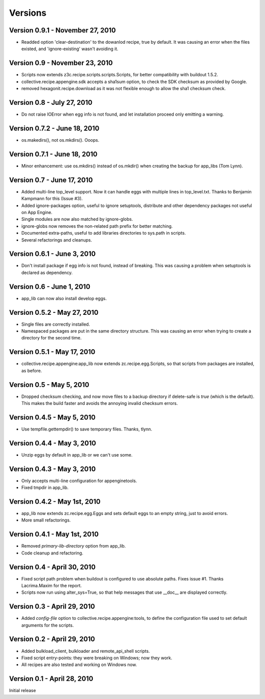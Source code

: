 Versions
========
Version 0.9.1 - November 27, 2010
---------------------------------
- Readded option 'clear-destination' to the dowanlod recipe, true by default.
  It was causing an error when the files existed, and 'ignore-existing' wasn't
  avoiding it.


Version 0.9 - November 23, 2010
-------------------------------
- Scripts now extends z3c.recipe.scripts.scripts.Scripts, for better
  compatibility with buildout 1.5.2.
- collective.recipe.appengine.sdk accepts a sha1sum option, to check the SDK checksum as
  provided by Google.
- removed hexagonit.recipe.download as it was not flexible enough to allow
  the sha1 checksum check.


Version 0.8 - July 27, 2010
---------------------------
- Do not raise IOError when egg info is not found, and let installation
  proceed only emitting a warning.


Version 0.7.2 - June 18, 2010
-----------------------------
- os.makedirs(), not os.mkdirs(). Ooops.


Version 0.7.1 - June 18, 2010
-----------------------------
- Minor enhancement: use os.mkdirs() instead of os.mkdir() when creating the
  backup for app_libs (Tom Lynn).


Version 0.7 - June 17, 2010
---------------------------
- Added multi-line top_level support. Now it can handle eggs with multiple
  lines in top_level.txt. Thanks to Benjamin Kampmann for this (Issue #3).

- Added ignore-packages option, useful to ignore setuptools, distribute and
  other dependency packages not useful on App Engine.

- Single modules are now also matched by ignore-globs.

- ignore-globs now removes the non-related path prefix for better matching.

- Documented extra-paths, useful to add libraries directories to sys.path in
  scripts.

- Several refactorings and cleanups.


Version 0.6.1 - June 3, 2010
----------------------------
- Don't install package if egg info is not found, instead of breaking. This
  was causing a problem when setuptools is declared as dependency.


Version 0.6 - June 1, 2010
--------------------------
- app_lib can now also install develop eggs.


Version 0.5.2 - May 27, 2010
----------------------------
- Single files are correctly installed.
- Namespaced packages are put in the same directory structure. This was causing
  an error when trying to create a directory for the second time.


Version 0.5.1 - May 17, 2010
----------------------------
- collective.recipe.appengine:app_lib now extends zc.recipe.egg.Scripts, so that scripts
  from packages are installed, as before.


Version 0.5 - May 5, 2010
---------------------------
- Dropped checksum checking, and now move files to a backup directory if
  delete-safe is `true` (which is the default). This makes the build faster
  and avoids the annoying invalid checksum errors.


Version 0.4.5 - May 5, 2010
---------------------------
- Use tempfile.gettempdir() to save temporary files. Thanks, tlynn.


Version 0.4.4 - May 3, 2010
---------------------------
- Unzip eggs by default in app_lib or we can't use some.


Version 0.4.3 - May 3, 2010
---------------------------
- Only accepts multi-line configuration for appenginetools.

- Fixed tmpdir in app_lib.


Version 0.4.2 - May 1st, 2010
-----------------------------
- app_lib now extends zc.recipe.egg.Eggs and sets default eggs to an empty
  string, just to avoid errors.

- More small refactorings.


Version 0.4.1 - May 1st, 2010
-----------------------------
- Removed `primary-lib-directory` option from app_lib.

- Code cleanup and refactoring.


Version 0.4 - April 30, 2010
----------------------------
- Fixed script path problem when buildout is configured to use absolute paths.
  Fixes issue #1. Thanks Lacrima.Maxim for the report.

- Scripts now run using alter_sys=True, so that help messages that use __doc__
  are displayed correctly.


Version 0.3 - April 29, 2010
----------------------------
- Added `config-file` option to collective.recipe.appengine:tools, to define the
  configuration file used to set default arguments for the scripts.


Version 0.2 - April 29, 2010
----------------------------
- Added bulkload_client, bulkloader and remote_api_shell scripts.

- Fixed script entry-points: they were breaking on Windows; now they work.

- All recipes are also tested and working on Windows now.


Version 0.1 - April 28, 2010
----------------------------
Initial release
